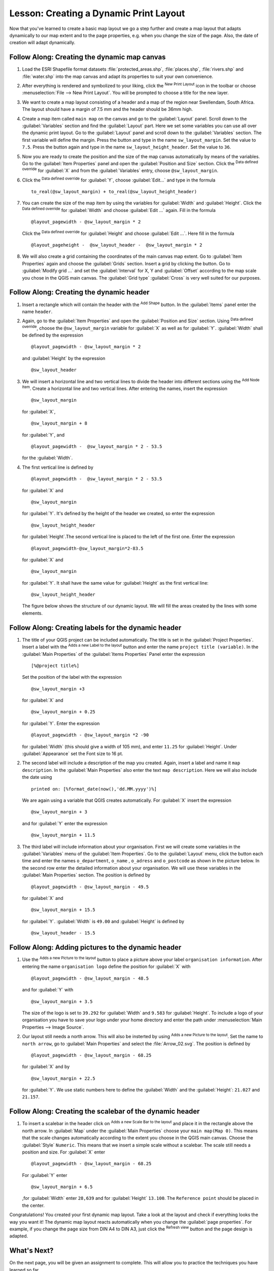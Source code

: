 
|LS| Creating a Dynamic Print Layout
===============================================================================

Now that you've learned to create a basic map layout we go a step further and
create a map layout that adapts dynamically to our map extent and to the page
properties, e.g. when you change the size of the page. Also, the date of creation
will adapt dynamically.

|moderate| |FA| Creating the dynamic map canvas
-------------------------------------------------------------------------------

#. Load the ESRI Shapefile format datasets :file:`protected_areas.shp`, :file:`places.shp`,
   :file:`rivers.shp` and :file:`water.shp`
   into the map canvas and adapt its properties to suit your own convenience.
#. After everything is rendered and symbolized to your liking,
   click the |newLayout| :sup:`New Print Layout` icon in the toolbar or
   choose :menuselection:`File --> New Print Layout`. You will be prompted to
   choose a title for the new layer.
#. We want to create a map layout consisting of a header and a map of the region near
   Swellendam, South Africa.
   The layout should have a margin of 7.5 mm and the header should be 36mm high.
#. Create a map item called ``main map`` on the canvas and go to the :guilabel:`Layout` panel.
   Scroll down to the :guilabel:`Variables` section and find the :guilabel:`Layout` part.
   Here we set some variables you can use all over the dynamic print layout. Go to the :guilabel:`Layout` panel
   and scroll down to the :guilabel:`Variables` section.  The first variable will define the margin.
   Press the |signPlus| button and type in the name ``sw_layout_margin``. Set the value to ``7.5``. Press
   the |signPlus| button again and type in the name ``sw_layout_height_header``. Set the value to ``36``.
#. Now you are ready to create the position and the size of the map canvas automatically
   by means of the variables. Go to the :guilabel:`Item Properties` panel and open the :guilabel:`Position and Size` section.
   Click the |dataDefineExpressionOn| :sup:`Data defined override` for :guilabel:`X` and from the :guilabel:`Variables` entry,
   choose ``@sw_layout_margin``. 
#. Click the |dataDefineExpressionOn| :sup:`Data defined override` for :guilabel:`Y`,
   choose :guilabel:`Edit...` and type in the formula
   
   ::
   
    to_real(@sw_layout_margin) + to_real(@sw_layout_height_header)
    
#. You can create the size of the map item by using the variables for :guilabel:`Width` and :guilabel:`Height`.
   Click the |dataDefineExpressionOn| :sup:`Data defined override` for :guilabel:`Width` and choose :guilabel:`Edit ...` again.
   Fill in the formula
   
   ::
   
    @layout_pagewidth - @sw_layout_margin * 2

   Click the |dataDefineExpressionOn| :sup:`Data defined override` for :guilabel:`Height` and choose :guilabel:`Edit ...`.
   Here fill in the formula
   
   ::
    
    @layout_pageheight -  @sw_layout_header -  @sw_layout_margin * 2
    
#. We will also create a grid containing the coordinates of the main canvas map extent.
   Go to :guilabel:`Item Properties` again and choose the :guilabel:`Grids` section.
   Insert a grid by clicking the
   |signPlus| button. Go to :guilabel:`Modify grid ...` and set the :guilabel:`Interval` for X, Y and :guilabel:`Offset` according
   to the map scale you chose in the QGIS main canvas. The :guilabel:`Grid type` :guilabel:`Cross` is very well suited
   for our purposes.
   
|moderate| |FA| Creating the dynamic header
-------------------------------------------------------------------------------

#. Insert a rectangle which will contain the header with the |addBasicShape| :sup:`Add Shape` button. 
   In the :guilabel:`Items` panel enter the name ``header``.
#. Again, go to the :guilabel:`Item Properties` and open the :guilabel:`Position and Size` section.
   Using |dataDefineExpressionOn| :sup:`Data defined override`,
   choose the ``@sw_layout_margin`` variable for :guilabel:`X` as well as for :guilabel:`Y`.
   :guilabel:`Width` shall be defined by the expression
   
   ::
    
    @layout_pagewidth - @sw_layout_margin * 2
    
   and :guilabel:`Height` by the expression 
   
   ::
    
    @sw_layout_header
    
#. We will insert a horizontal line and two vertical lines to divide the header into different sections
   using the |addNodesShape| :sup:`Add Node Item`. Create a horizontal line and two vertical lines.
   After entering the names, insert the expression
   
   ::
    
    @sw_layout_margin
    
   for :guilabel:`X`,
   
   ::
    
    @sw_layout_margin + 8
    
   for :guilabel:`Y`, and
   
   ::
    
    @layout_pagewidth -  @sw_layout_margin * 2 - 53.5
    
   for the :guilabel:`Width`.
#. The first vertical line is defined by
   ::
   
    @layout_pagewidth -  @sw_layout_margin * 2 - 53.5
   
   for :guilabel:`X` and
   
   ::
   
    @sw_layout_margin

   for :guilabel:`Y`. It's defined by the height of the header we created, so enter
   the expression
   
   ::
   
     @sw_layout_height_header

   for :guilabel:`Height`.The second vertical line is placed to the left of the first one. Enter the expression
   
   ::
    
    @layout_pagewidth-@sw_layout_margin*2-83.5
    
   for :guilabel:`X` and
   ::
   
    @sw_layout_margin
    
   for :guilabel:`Y`. It shall have the same value for :guilabel:`Height` as the first vertical line: 
   
   ::
   
    @sw_layout_height_header
    
   The figure below shows the structure of our dynamic layout. We will fill
   the areas created by the lines with some elements.

.. figure:: img/dynamic_layout_structure.png
   :align: center

|moderate| |FA| Creating labels for the dynamic header
---------------------------------------------------------------------------------------

#. The title of your QGIS project can be included automatically. The title is set
   in the :guilabel:`Project Properties`.
   Insert a label with the |addLabel| :sup:`Adds a new Label to the layout` button
   and enter the name ``project title (variable)``.
   In the :guilabel:`Main Properties` of the :guilabel:`Items Properties` Panel enter the expression
   
   ::
   
    [%@project title%]
    
   Set the position of the label with the expression
   
   ::
   
    @sw_layout_margin +3
    
   for :guilabel:`X` and
   
   ::
    
    @sw_layout_margin + 0.25
    
   for :guilabel:`Y`. Enter the expression 
   
   ::
   
    @layout_pagewidth - @sw_layout_margin *2 -90
   
   for :guilabel:`Width` (this should give a width of 105 mm), and enter ``11.25`` for :guilabel:`Height`.
   Under :guilabel:`Appearance` set the Font size to 16 pt.
#. The second label will include a description of the map you created. Again, insert a label and name it
   ``map description``. In the :guilabel:`Main Properties` also enter the text ``map description``.
   Here we will also include the date using
   
   ::
    
     printed on: [%format_date(now(),'dd.MM.yyyy')%]
     
   We are again using a variable that QGIS creates automatically.
   For :guilabel:`X` insert the expression 
   
   ::
   
    @sw_layout_margin + 3
  
   and for :guilabel:`Y` enter the expression 
   
   ::
   
    @sw_layout_margin + 11.5
   
#. The third label will include information about your organisation. First we will create some variables
   in the :guilabel:`Variables` menu of the :guilabel:`Item Properties`. Go to the :guilabel:`Layout` menu, click the
   |signPlus| button each time and enter the names ``o_department``, ``o_name`` , ``o_adress``
   and ``o_postcode`` as shown in the picture below.
   In the second row enter the detailed information about your organisation.
   We will use these variables in the :guilabel:`Main Properties`
   section. The position is defined by 
   
   :: 
   
    @layout_pagewidth - @sw_layout_margin - 49.5
    
   for :guilabel:`X` and
    
   ::
   
    @sw_layout_margin + 15.5
    
   for :guilabel:`Y`. :guilabel:`Width` is ``49.00`` and :guilabel:`Height`
   is defined by
   
   ::
    
     @sw_layout_header - 15.5

.. figure:: img/dynamic_layout_organisation.png

|moderate| |FA| Adding pictures to the dynamic header
---------------------------------------------------------------------------------------

#. Use the |addNewImage| :sup:`Adds a new Picture to the layout` button to place a picture above your
   label ``organisation information``. After entering the name ``organisation logo`` define the position
   for :guilabel:`X` with
   
   ::
   
    @layout_pagewidth - @sw_layout_margin - 48.5
    
   and for :guilabel:`Y` with
   
   ::
   
    @sw_layout_margin + 3.5
    
   The size of the logo is set to ``39.292`` for :guilabel:`Width` and ``9.583`` for :guilabel:`Height`.
   To include a logo of your organisation you have to save your logo under your home directory and enter
   the path under :menuselection:`Main Properties --> Image Source`.
#. Our layout still needs a north arrow.
   This will also be insterted by using |addNewImage| :sup:`Adds a new Picture to the layout`.
   Set the name to ``north arrow``, go to :guilabel:`Main Properties` and select the
   :file:`Arrow_02.svg`.
   The position is defined by
   
   ::
   
    @layout_pagewidth - @sw_layout_margin - 68.25
   
   for :guilabel:`X` and by 
   
   ::
   
    @sw_layout_margin + 22.5
   
   for :guilabel:`Y`. We use static numbers here to define the :guilabel:`Width` and the
   :guilabel:`Height`: ``21.027`` and ``21.157``.
  
|moderate| |FA| Creating the scalebar of the dynamic header
----------------------------------------------------------------------------------------

#. To insert a scalebar in the header click on |addScalebar| :sup:`Adds a new Scale Bar to the layout` and
   place it in the rectangle above the north arrow. In :guilabel:`Map` under the :guilabel:`Main Properties`
   choose your ``main map(Map 0)``.
   This means that the scale changes automatically according to the extent you choose
   in the QGIS main canvas. Choose the :guilabel:`Style` ``Numeric``. This means that we insert a simple scale without
   a scalebar. The scale still needs a position and size. For :guilabel:`X` enter
   
   ::
   
    @layout_pagewidth - @sw_layout_margin - 68.25
    
   For :guilabel:`Y` enter 
   
   ::
    
    @sw_layout_margin + 6.5
    
   ,for :guilabel:`Width` enter ``28,639``
   and for :guilabel:`Height` ``13.100``. The ``Reference point``
   should be placed in the center.
  
Congratulations! You created your first dynamic map layout.
Take a look at the layout and check if everything looks the way you want it!
The dynamic map layout reacts automatically when you change the :guilabel:`page properties`.
For example, if you change the page size from DIN A4 to DIN A3, just click the |draw| :sup:`Refresh view` button and
the page design is adapted.

.. figure:: img/dynamic_layout.png
   :align: center

|WN|
-------------------------------------------------------------------------------

On the next page, you will be given an assignment to complete. This will allow
you to practice the techniques you have learned so far.


.. Substitutions definitions - AVOID EDITING PAST THIS LINE
   This will be automatically updated by the find_set_subst.py script.
   If you need to create a new substitution manually,
   please add it also to the substitutions.txt file in the
   source folder.

.. |FA| replace:: Follow Along:
.. |LS| replace:: Lesson:
.. |WN| replace:: What's Next?
.. |addBasicShape| image:: /static/common/mActionAddBasicShape.png
   :width: 1.5em
.. |addLabel| image:: /static/common/mActionLabel.png
   :width: 1.5em
.. |addNewImage| image:: /static/common/mActionAddImage.png
   :width: 1.5em
.. |addNodesShape| image:: /static/common/mActionAddNodesShape.png
   :width: 1.5em
.. |addScalebar| image:: /static/common/mActionScaleBar.png
   :width: 1.5em
.. |dataDefineExpressionOn| image:: /static/common/mIconDataDefineExpressionOn.png
   :width: 1.5em
.. |draw| image:: /static/common/mActionDraw.png
   :width: 1.5em
.. |moderate| image:: /static/global/moderate.png
.. |newLayout| image:: /static/common/mActionNewLayout.png
   :width: 1.5em
.. |signPlus| image:: /static/common/symbologyAdd.png
   :width: 1.5em
